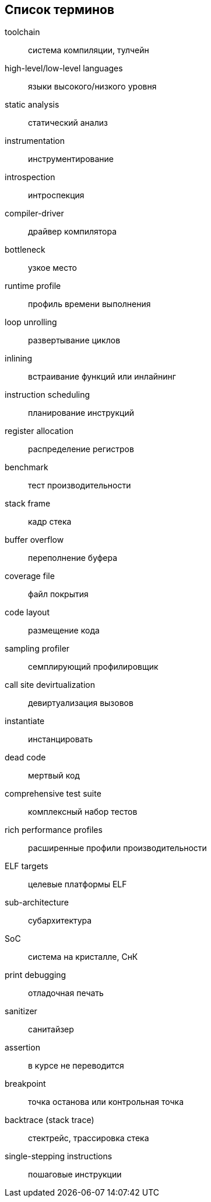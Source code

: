[#section-terms]
[glossary]
== Список терминов

toolchain:: система компиляции, тулчейн
high-level/low-level languages:: языки высокого/низкого уровня
static analysis:: статический анализ
instrumentation:: инструментирование
introspection:: интроспекция
compiler-driver:: драйвер компилятора
bottleneck:: узкое место
runtime profile:: профиль времени выполнения
loop unrolling:: развертывание циклов
inlining:: встраивание функций или инлайнинг
instruction scheduling:: планирование инструкций
register allocation:: распределение регистров
benchmark:: тест производительности
stack frame:: кадр стека
buffer overflow:: переполнение буфера
coverage file:: файл покрытия
code layout:: размещение кода
sampling profiler:: семплирующий профилировщик
call site devirtualization:: девиртуализация вызовов
instantiate:: инстанцировать
dead code:: мертвый код
comprehensive test suite:: комплексный набор тестов
rich performance profiles:: расширенные профили производительности
ELF targets:: целевые платформы ELF
sub-architecture:: субархитектура
SoC:: система на кристалле, СнК
print debugging:: отладочная печать
sanitizer:: санитайзер
assertion:: в курсе не переводится
breakpoint:: точка останова или контрольная точка
backtrace (stack trace):: стектрейс, трассировка стека
single-stepping instructions:: пошаговые инструкции
